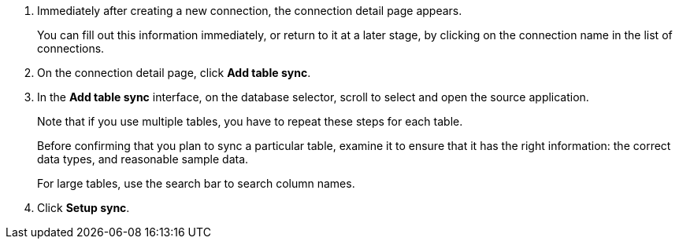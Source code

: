 . Immediately after creating a new connection, the connection detail page appears.
+
You can fill out this information immediately, or return to it at a later stage, by clicking on the connection name in the list of connections.

. On the connection detail page, click *Add table sync*.
. In the *Add table sync* interface, on the database selector, scroll to select and open the source application.
+
Note that if you use multiple tables, you have to repeat these steps for each table.
+
Before confirming that you plan to sync a particular table, examine it to ensure that it has the right information: the correct data types, and reasonable sample data.
+
For large tables, use the search bar to search column names.

. Click *Setup sync*.
